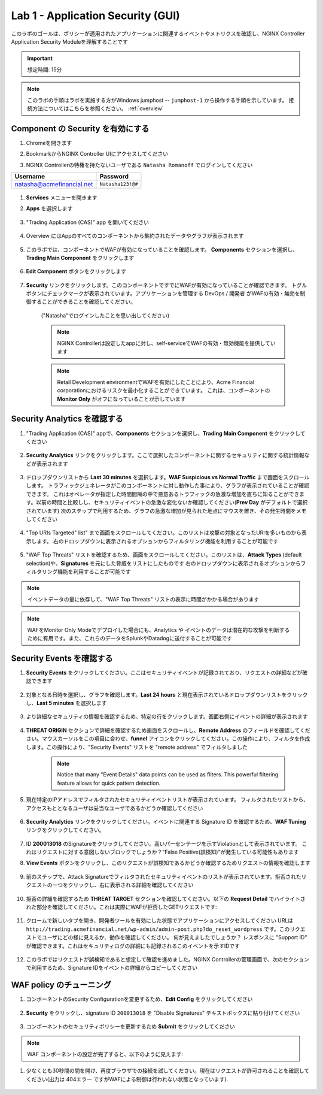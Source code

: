Lab 1 - Application Security (GUI)
#################################

このラボのゴールは、ポリシーが適用されたアプリケーションに関連するイベントやメトリクスを確認し、NGINX Controller Application Security Moduleを理解することです

.. IMPORTANT::
    想定時間: 15分

.. NOTE::
    このラボの手順はラボを実施する方がWindows jumphost -- ``jumphost-1`` から操作する手順を示しています。
    接続方法についてはこちらを参照ください。 :ref:`overview` 

Component の Security を有効にする
------------------------------

#. Chromeを開きます

#. BookmarkからNGINX Controller UIにアクセスしてください

   .. image:: ../media/ControllerBookmark.png
      :width: 600

#. NGINX Controllerの特権を持たないユーザである  ``Natasha Romanoff`` でログインしてください

+---------------------------+-------------------+
|      Username             |    Password       |
+===========================+===================+
| natasha@acmefinancial.net | ``Natasha123!@#`` |
+---------------------------+-------------------+

    .. image:: ../media/ControllerLogin-Natasha.png
        :width: 400

#.  **Services** メニューを開きます

    .. image:: ../media/Tile-Services.png
        :width: 200

#. **Apps** を選択します

    .. image:: ../media/Services-Apps.png
        :width: 200

#. "Trading Application (CAS)" app を開いてください 

    .. image:: ./media/TradingMainCASApp.png
        :width: 600

#. Overview にはAppのすべてのコンポーネントから集約されたデータやグラフが表示されます

    .. image:: ./media/TradingMainCASComponentOverview.png
        :width: 600


#. このラボでは、コンポーネントでWAFが有効になっていることを確認します。
   **Components** セクションを選択し、**Trading Main Component** をクリックします

    .. image:: ./media/TradingMainCASComponent.png
        :width: 600

#. **Edit Component** ボタンをクリックします

    .. image:: ./media/TradingMainCASEditComponent.png
        :width: 600

#. **Security** リンクをクリックします。このコンポーネントですでにWAFが有効になっていることが確認できます。
   トグルボタンにチェックマークが表示されています。アプリケーションを管理する DevOps / 開発者 がWAFの有効・無効を制御することができることを確認してください。
    ("Natasha"でログインしたことを思い出してください)
    
    .. NOTE:: 
        NGINX Controllerは設定したappに対し、self-serviceでWAFの有効・無効機能を提供しています
    
    .. NOTE:: 
        Retail Development environmentでWAFを有効にしたことにより、Acme Financial corporationにおけるリスクを最小化することができています。
        これは、コンポーネントの **Monitor Only** がオフになっていることが示しています 

    .. image:: media/TradingMainCASComponentEnableWAF.png
        :width: 800


Security Analytics を確認する
--------------------------

#. "Trading Application (CAS)" appで、**Components** セクションを選択し、**Trading Main Component** をクリックしてください

    .. image:: ./media/TradingMainCASComponent.png
        :width: 600

#. **Security Analytics** リンクをクリックします。ここで選択したコンポーネントに関するセキュリティに関する統計情報などが表示されます
        
    .. image:: ./media/TradingMainCASSecurityAnalytics.png
        :width: 600

#. ドロップダウンリストから **Last 30 minutes** を選択します。**WAF Suspicious vs Normal Traffic** まで画面をスクロールします。
   トラフィックジェネレータがこのコンポーネントに対し動作した事により、グラフが表示されていることが確認できます。
   これはオペレータが指定した時間間隔の中で悪意あるトラフィックの急激な増加を直ちに知ることができます。以前の時間と比較しし、セキュリティイベントの急激な変化ないか確認してください(**Prev Day** がデフォルトで選択されています) 次のステップで利用するため、グラフの急激な増加が見られた地点にマウスを置き、その発生時間をメモしてください
   
    .. image:: media/TradingMainCASSecurityAnalyticsLast30.png
        :width: 800

#. "Top URIs Targeted" list" まで画面をスクロールしてください。このリストは攻撃の対象となったURIを多いものから表示します。
   右のドロップダウンに表示されるオプションからフィルタリング機能を利用することが可能です

    .. image:: media/AnalyticsTopURIs.png
        :width: 800


#. "WAF Top Threats" リストを確認するため、画面をスクロールしてください。このリストは、**Attack Types** (default selection)や、**Signatures** を元にした脅威をリストにしたものです
   右のドロップダウンに表示されるオプションからフィルタリング機能を利用することが可能です

    .. image:: media/AnalyticsTopThreats.png
        :width: 800

.. NOTE::
    イベントデータの量に依存して、"WAF Top Threats" リストの表示に時間がかかる場合があります

.. NOTE::
    WAFをMonitor Only Modeでデプロイした場合にも、Analytics や イベントのデータは潜在的な攻撃を判断するために有用です。また、これらのデータをSplunkやDatadogに送付することが可能です

Security Events を確認する
-----------------------

#. **Security Events** をクリックしてください。ここはセキュリティイベントが記録されており、リクエストの詳細などが確認できます

    .. image:: ./media/TradingMainCASComponentEvents.png

#. 対象となる日時を選択し、グラフを確認します。**Last 24 hours** と現在表示されているドロップダウンリストをクリックし、**Last 5 minutes** を選択します 

    .. image:: ./media/TradingMainCASComponentEventsLast5.png

#. より詳細なセキュリティの情報を確認するため、特定の行をクリックします。画面右側にイベントの詳細が表示されます

    .. image:: ./media/TradingMainCASComponentEventsDetails.png


#. **THREAT ORIGIN** セクションで詳細を確認するため画面をスクロールし、**Remote Address** のフィールドを確認してください。マウスカーソルをこの項目に合わせ、**funnel** アイコンをクリックしてください。この操作により、フィルタを作成します。この操作により、"Security Events" リストを "remote address" でフィルタしました


    .. image:: ./media/TradingMainCASComponentEventsDetailsIP.png
        :width: 400

    .. NOTE::
        Notice that many "Event Details" data points can be used as filters. This powerful filtering feature allows for quick pattern detection.

#. 現在特定のIPアドレスでフィルタされたセキュリティイベントリストが表示されています。
   フィルタされたリストから、アクセスもととなるユーザは妥当なユーザであるかどうか確認してください

    .. image:: ./media/TradingMainCASComponentEventsDetailsIPFiltered.png

#. **Security Analytics** リンクをクリックしてください。イベントに関連する Signature ID を確認するため、**WAF Tuning** リンクをクリックしてください。

    .. image:: ./media/TradingMainCASComponentTuning.png
    
#. ID **200013018** のSignatureをクリックしてください。高いパーセンテージを示すViolationとして表示されています。
   これはリクエストに対する意図しないブロックでしょうか？"False Positive(誤検知)"が発生している可能性もあります

#. **View Events** ボタンをクリックし、このリクエストが誤検知であるかどうか確認するためリクエストの情報を確認します
    
    .. image:: ./media/TradingMainCASComponentTuningSelect.png

#. 前のステップで、Attack Signatureでフィルタされたセキュリティイベントのリストが表示されています。拒否されたリクエストの一つをクリックし、右に表示される詳細を確認してください

    .. image:: ./media/TradingMainCASComponentEventsDetailsSigFiltered.png


#. 拒否の詳細を確認するため **THREAT TARGET** セクションを確認してください。以下の **Request Detail** でハイライトされた部分を確認してください。これは実際にWAFが拒否したGETリクエストです:

    .. image:: ./media/TradingMainCASComponentEventsRequest.png

#. クロームで新しいタプを開き、開発者ツールを有効にした状態でアプリケーションにアクセスしてください
   URLは ``http://trading.acmefinancial.net/wp-admin/admin-post.php?do_reset_wordpress`` です。このリクエストでユーザにどの様に見えるか、動作を確認してください。
   何が見えましたでしょうか？ レスポンスに "Support ID" が確認できます。これはセキュリティログの詳細にも記録されるこのイベントを示すIDです

    .. image:: ./media/TradingMainCASComponentBlocked.png

#. このラボではリクエストが誤検知であると想定して確認を進めました。NGINX Controllerの管理画面で、次のセクションで利用するため、Signature IDをイベントの詳細からコピーしてください

.. image:: ./media/TradingMainCASComponentEventsCopy.png


WAF policy のチューニング
-------------------

#. コンポーネントのSecurity Configurationを変更するため、**Edit Config** をクリックしてください

    .. image:: ./media/TradingMainCASComponentEventsQuickEdit.png
    
#. **Security** をクリックし、signature ID ``200013018`` を "Disable Signatures" テキストボックスに貼り付けてください
    
    .. image:: ./media/TradingMainCASComponentSignature.png


#. コンポーネントのセキュリティポリシーを更新するため **Submit** をクリックしてください

    .. image:: ../media/Submit.png
        :width: 100

.. NOTE::
    WAF コンポーネントの設定が完了すると、以下のように見えます:

#. 少なくとも30秒間の間を開け、再度ブラウザでの接続を試してください。現在はリクエストが許可されることを確認してください(出力は 404エラー ですがWAFによる制御は行われない状態となっています).

    .. image:: ./media/TradingMainCASComponentNotBlocked.png

